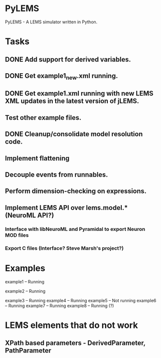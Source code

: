 * PyLEMS
PyLEMS - A LEMS simulator written in Python.

* Tasks
** DONE Add support for derived variables.
** DONE Get example1_new.xml running.
** DONE Get example1.xml running with new LEMS XML updates in the latest version of jLEMS.
** Test other example files.
** DONE Cleanup/consolidate model resolution code.
** Implement flattening
** Decouple events from runnables.
** Perform dimension-checking on expressions.
** Implement LEMS API over lems.model.* (NeuroML API?)
*** Interface with libNeuroML and Pyramidal to export Neuron MOD files
*** Export C files (Interface? Steve Marsh's project?)


* Examples
example1 -- Running

example2 -- Running

example3 -- Running
example4 -- Running
example5 -- Not running
example6 -- Running
example7 -- Running
example8 -- Running (?)


* LEMS elements that do not work
** XPath based parameters - DerivedParameter, PathParameter
